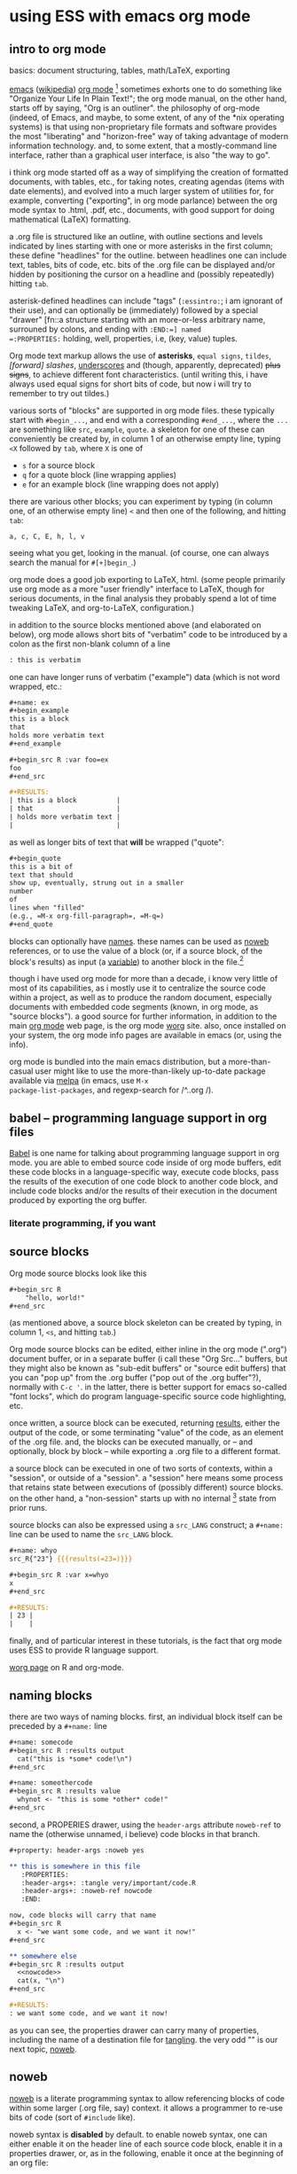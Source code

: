 * using ESS with emacs org mode
#+property: header-args :noweb yes
#  ^:{}: disable super/subscripting: https://stackoverflow.com/a/698791/1527747
#+options: ^:{}

** intro to org mode
basics: document structuring, tables, math/LaTeX, exporting

[[https://www.gnu.org/software/emacs/][emacs]] ([[https://en.wikipedia.org/wiki/Emacs][wikipedia]]) [[https://orgmode.org/][org mode]] [fn::a.k.a., "org-mode", Org Mode, orgmode
-- the proliferation of notation makes googling somewhat of a
challenge.]  sometimes exhorts one to do something like "Organize Your
Life In Plain Text!"; the org mode manual, on the other hand, starts
off by saying, "Org is an outliner".  the philosophy of org-mode
(indeed, of Emacs, and maybe, to some extent, of any of the *nix
operating systems) is that using non-proprietary file formats and
software provides the most "liberating" and "horizon-free" way of
taking advantage of modern information technology.  and, to some
extent, that a mostly-command line interface, rather than a graphical
user interface, is also "the way to go".

i think org mode started off as a way of simplifying the creation of
formatted documents, with tables, etc., for taking notes, creating
agendas (items with date elements), and evolved into a much larger
system of utilities for, for example, converting ("exporting", in org
mode parlance) between the org mode syntax to .html, .pdf, etc.,
documents, with good support for doing mathematical (LaTeX)
formatting.

a .org file is structured like an outline, with outline sections and
levels indicated by lines starting with one or more asterisks in the
first column; these define "headlines" for the outline.  between
headlines one can include text, tables, bits of code, etc.  bits of
the .org file can be displayed and/or hidden by positioning the cursor
on a headline and (possibly repeatedly) hitting =tab=.

asterisk-defined headlines can include "tags" (=:essintro:=; i am
ignorant of their use), and can optionally be (immediately) followed
by a special "drawer" [fn::a structure starting with an more-or-less
arbitrary name, surrouned by colons, and ending with =:END:=] named
=:PROPERTIES:= holding, well, properties, i.e, (key, value) tuples.

Org mode text markup allows the use of *asterisks*, =equal signs=,
~tildes~, /[forward] slashes/, _underscores_ and (though, apparently,
deprecated) +plus signs+, to achieve different font characteristics.
(until writing this, i have always used equal signs for short bits of
code, but now i will try to remember to try out tildes.)

various sorts of "blocks" are supported in org mode files.  these
typically start with =#begin_...=, and end with a corresponding
=#end_...=, where the =...= are something like =src=, =example=,
=quote=.  a skeleton for one of these can conveniently be created by,
in column 1 of an otherwise empty line, typing =<X= followed by =tab=,
where =X= is one of
- =s= for a source block
- =q= for a quote block (line wrapping applies)
- =e= for an example block (line wrapping does not apply)

there are various other blocks; you can experiment by typing (in
column one, of an otherwise empty line) =<= and then one of the
following, and hitting =tab=:
: a, c, C, E, h, l, v
seeing what you get, looking in the manual.  (of course, one can
always search the manual for =#[+]begin_=.)
  
org mode does a good job exporting to LaTeX, html.  (some people
primarily use org mode as a more "user friendly" interface to LaTeX,
though for serious documents, in the final analysis they probably
spend a lot of time tweaking LaTeX, and org-to-LaTeX, configuration.)

in addition to the source blocks mentioned above (and elaborated on
below), org mode allows short bits of "verbatim" code to be introduced
by a colon as the first non-blank column of a line
#+begin_src org :exports both
  : this is verbatim
#+end_src

one can have longer runs of verbatim ("example") data (which is not
word wrapped, etc.:
#+begin_src org
  ,#+name: ex
  ,#+begin_example
  this is a block
  that
  holds more verbatim text
  ,#+end_example

  ,#+begin_src R :var foo=ex
  foo
  ,#+end_src

  ,#+RESULTS:
  | this is a block          |
  | that                     |
  | holds more verbatim text |
  |                          |
#+end_src

as well as longer bits of text that *will* be wrapped ("quote":
#+begin_src org
  ,#+begin_quote
  this is a bit of
  text that should
  show up, eventually, strung out in a smaller
  number
  of
  lines when "filled"
  (e.g., =M-x org-fill-paragraph=, =M-q=)
  ,#+end_quote
#+end_src

blocks can optionally have [[naming][names]].  these names can be used as [[noweb][noweb]]
references, or to use the value of a block (or, if a source block, of
the block's results) as input (a [[variables][variable]]) to another block in the
file.[fn::i believe there are facilities for "naming" bits of
information in other .org files, but i don't know the details and i
don't know if it works with source code blocks.]

though i have used org mode for more than a decade, i know very little
of most of its capabilities, as i mostly use it to centralize the
source code within a project, as well as to produce the random
document, especially documents with embedded code segments (known, in
org mode, as "source blocks").  a good source for further information,
in addition to the main [[https://orgmode.org/][org mode]] web page, is the org mode [[https://orgmode.org/worg/][worg]] site.
also, once installed on your system, the org mode info pages are
available in emacs (or, using the info).

org mode is bundled into the main emacs distribution, but a
more-than-casual user might like to use the more-than-likely
up-to-date package available via [[https://melpa.org/][melpa]] (in emacs, use =M-x
package-list-packages=, and regexp-search for /^..org /).

** babel -- programming language support in org files

[[https://orgmode.org/worg/org-contrib/babel/intro.html][Babel]] is one name for talking about programming language support in
org mode.  you are able to embed source code inside of org mode
buffers, edit these code blocks in a language-specific way, execute
code blocks, pass the results of the execution of one code block to
another code block, and include code blocks and/or the results of
their execution in the document produced by exporting the org buffer.

*** literate programming, if you want
** <<sourceblocks>> source blocks

Org mode source blocks look like this
#+begin_src org
  ,#+begin_src R
      "hello, world!"
  ,#+end_src
#+end_src

(as mentioned above, a source block skeleton can be created by
typing, in column 1, =<s=, and hitting =tab=.)

Org mode source blocks can be edited, either inline in the org mode
(".org") document buffer, or in a separate buffer (i call these "Org
Src..." buffers, but they might also be known as "sub-edit buffers" or
"source edit buffers) that you can "pop up" from the .org buffer ("pop
out of the .org buffer"?), normally with =C-c '=.  in the latter,
there is better support for emacs so-called "font locks", which do
program language-specific source code highlighting, etc.

once written, a source block can be executed, returning [[results][results]],
either the output of the code, or some terminating "value" of the
code, as an element of the .org file.  and, the blocks can be executed
manually, or -- and optionally, block by block -- while exporting a
.org file to a different format.

a source block can be executed in one of two sorts of contexts, within
a "session", or outside of a "session".  a "session" here means some
process that retains state between executions of (possibly different)
source blocks.  on the other hand, a "non-session" starts up with no
internal [fn::obviously, prior runs may have, e.g., changed the state
of the file system on which all these executions are running; that is,
the *external* state may by influenced by what has previously been
executed.] state from prior runs.

source blocks can also be expressed using a =src_LANG= construct; a
=#+name:= line can be used to name the =src_LANG= block.

#+begin_src org
  ,#+name: whyo
  src_R{"23"} {{{results(=23=)}}}

  ,#+begin_src R :var x=whyo
  x
  ,#+end_src

  ,#+RESULTS:
  | 23 |
  |    |

#+end_src

finally, and of particular interest in these tutorials, is the fact
that org mode uses ESS to provide R language support.

   [[https://orgmode.org/worg/org-contrib/babel/languages/ob-doc-R.html][worg page]] on R and org-mode.

** <<naming>> naming blocks

there are two ways of naming blocks.  first, an individual block
itself can be preceded by a =#+name:= line
#+begin_src org
  ,#+name: somecode
  ,#+begin_src R :results output
    cat("this is *some* code!\n")
  ,#+end_src

  ,#+name: someothercode
  ,#+begin_src R :results value
    whynot <- "this is some *other* code!"
  ,#+end_src
#+end_src

<<properties>> second, a PROPERIES drawer, using the =header-args=
attribute =noweb-ref= to name the (otherwise unnamed, i believe) code
blocks in that branch.
#+begin_src org
  ,#+property: header-args :noweb yes

  ,** this is somewhere in this file
     :PROPERTIES:
     :header-args+: :tangle very/important/code.R
     :header-args+: :noweb-ref nowcode
     :END:

  now, code blocks will carry that name
  ,#+begin_src R
    x <- "we want some code, and we want it now!"
  ,#+end_src

  ,** somewhere else
  ,#+begin_src R :results output
    <<nowcode>>
    cat(x, "\n")
  ,#+end_src

  ,#+RESULTS:
  : we want some code, and we want it now! 
#+end_src

as you can see, the properties drawer can carry many of properties,
including the name of a destination file for [[tangling][tangling]].  the very odd
"<<nowcode>>" is our next topic, [[noweb][noweb]].

** <<noweb>> noweb

[[https://orgmode.org/worg/org-contrib/babel/intro.html#literate-programming-example][noweb]] is a literate programming syntax to allow referencing blocks of
code within some larger (.org file, say) context.  it allows a
programmer to re-use bits of code (sort of =#include= like).

noweb syntax is *disabled* by default.  to enable noweb syntax, one
can either enable it on the header line of each source code block,
enable it in a properties drawer, or, as in the following, enable it
once at the beginning of an org file:
#+begin_src org
  ,#+property: header-args  :noweb yes
#+end_src

once enabled, references of the kind =<<NAME>>= will incorporate the
contents of a previous source code block.

#+begin_src org
  ,#+name: fubar
  ,#+begin_src R
  "this is an example"
  ,#+end_src

  ,#+begin_src R
  <<fubar>>
  ,#+end_src

  ,#+RESULTS:
  : this is an example
#+end_src

** <<tangling>> tangling

while often we are content to execute code blocks inside the .org
file, equally often we might want to export some or all of the code
blocks for execution (or inspection) outside of the .org file.  for
example, we might want to use some of the code in the .org file to
create an R package.

in the world of [[https://orgmode.org/worg/org-contrib/babel/index.html][literate programming]], /tangling/ is the process of
extracting source code from a (theoretically primarily text) document.
in org mode, one uses =org-babel-tangle= (normally bound to =C-c C-v
t=) to tangle the source code blocks in a file.  the file to which a
source block will be tangled is specified in the =:tangle= attribute,
placed on the =#+src_block= line or in a =:header-args= line (in a
properties drawer, to apply to a subtree of the .org file, or
stand-alone as above to apply to the entire .org file).

to actually /tangle/ a file, use =M-x org-babel-tangle=, often bound
to =C-c C-v t=.
   
** <<executing>> executing
*** C-C C-C on a source block
*** C-C C-C on a #+call (?)
*** :colnames
** <<results>> results

#+begin_src org
  ,#+name: somecode
  ,#+begin_src R :results output
    cat("this is *some* code!\n")
  ,#+end_src

  ,#+name: someothercode
  ,#+begin_src R :results value
    whynot <- "this is some *other* code!"
  ,#+end_src
#+end_src

** <<variables>> variables
-- in and out
** <<exporting>> exporting
entire document or a subtree of the document
** life in Org Src buffers

#+begin_src R :session R :results output raw
  cat("| this| is| from| ess-with-org.org!|")
#+end_src

#+RESULTS:
| this | is | from | ess-with-org.org! |

** org-mode community

   mailing lists

** other tutorials, etc.

[[https://www.youtube.com/playlist?list=PLVtKhBrRV_ZkPnBtt_TD1Cs9PJlU0IIdE][Rainer's screencasts about Org mode]] (now a [[https://www.udemy.com/course/getting-yourself-organized-with-org-mode/?referralCode=D0CB0D077ED5EC0788F7][course on Udemy]])

[[https://github.com/erikriverson/org-mode-R-tutorial/blob/master/org-mode-R-tutorial.org][tutorial on R and org-mode]]
#+begin_example
From: Erik Iverson <erikriverson@gmail.com>
Date: Tue, 23 Feb 2021 12:30:03 -0800
Subject: Re: org-in-org
To: Greg Minshall <minshall@umich.edu>
Cc: emacs-orgmode <emacs-orgmode@gnu.org>
#+end_example

https://raw.githubusercontent.com/vikasrawal/orgpaper/master/orgpapers.org
or
https://github.com/vikasrawal/orgpaper/blob/master/orgpapers.org
or, more recently:
#+begin_example
From: Jeremie Juste <jeremiejuste@gmail.com>
To: Greg Minshall <minshall@umich.edu>
Subject: Re: org-in-org
Date: Tue, 23 Feb 2021 22:38:06 +0100
Cc: emacs-orgmode@gnu.org
#+end_example

** experiments

#+NAME: readdata-code
#+BEGIN_SRC org

  ,#+NAME: readdata-code
  ,#+BEGIN_SRC R :results value silent

  read.data("datafile1.csv",sep=",",header=T)->mydata1


  ,#+END_SRC
#+END_SRC

#+begin_src org
  ,#+begin_src R
    print("abc")
  ,#+end_src
#+end_src


#+begin_src org
  ,#+begin_src R
    print("def")
  ,#+end_src
#+end_src



** meta : tools, etc :noexport:

https://obsproject.com/wiki/OBS-Studio-Quickstart obs, on arch linux
(part of the obs-studio package).

https://github.com/ess-intro/ess-intro/issues is where most discussion
happens.

[[https://emacsconf.org/2020/talks/30/][vterm]] is pretty fast.

to get little modifier key thing:
: pip install git+https://github.com/scottkirkwood/key-mon
but, it doesn't like my control key.

to execute each code block in a buffer:
:from:
#+begin_example
From: "Berry, Charles" <ccberry@health.ucsd.edu>
To: Greg Minshall <minshall@umich.edu>
CC: "emacs-orgmode@gnu.org" <emacs-orgmode@gnu.org>
Subject: Re: org-in-org
Date: Tue, 23 Feb 2021 19:46:32 +0000
#+end_example
:end:
#+header: :results both
#+begin_src emacs-lisp
  (defun org-exe-org ()
    (let ((org-confirm-babel-evaluate nil))
      (org-edit-src-code)
      (org-babel-execute-buffer)
      (org-edit-src-exit)))
#+end_src
then, do this:
: (org-babel-map-executables nil (org-exe-org))

but, i'd rather query, e.g., =:exports= to see if it exports results.

** code :noexport:

*** for each block in the (whichever) buffer

- if ":exports code/both", create a systematically-named file with the
  code
- if ":exports results/both", create a systematically-named file with
  the results

#+begin_src elisp :results none
  (defun org-walk-and-execute (&rest dir)
    "visit each code block in the current buffer.  if the block
  should export code, build a separate file with that code.  if the
  block should export results, evaluate the code block and place
  the results in a separate file.  the separate files names are
  derived from the name of the source code block, with either
  \"code\" or \"results\" appended, and is added to directory
  DIR (default: \"./EXPORTS\").  if a source block is unnamed, its
  [zero-based] ordinal position in the file is use (prefixed by the
  string \"N-\")."
    (let ((blocks nil)
          (infos nil))
      (save-window-excursion
        (org-babel-map-src-blocks nil
          (goto-char beg-block)
          (setq blocks (cons beg-block blocks))
          (setq infos (cons (list (org-babel-get-src-block-info t)) infos))))
      (setq blocks (reverse blocks))
      (setq infos (reverse infos))
      (message "%s" blocks)
      (message "%s" infos)
      blocks))
#+end_src

*** for each block in the (whichever) buffer

- if :results not "none", execute it

*** for each org block in the (whichever) buffer

- if :exports "results" or "both", execute all blocks in the org block

#+name: this is a name
#+begin_src elisp :results output
(org-babel-map-src-blocks nil (print beg-block)(print beg-body))
#+end_src


#+begin_src elisp :results value verbatim
(org-study)
#+end_src

src_R{1}

call_find-orgs()

#+name: org-get-org-blocks
#+begin_src elisp :results value verbatim :exports both
  (defun org-get-org-blocks ()
      (let ((blocks nil))
        (org-babel-map-executables nil
          (let ((context (org-element-context)))
            (if (equal (plist-get (nth 1 context) ':language) "org")
                (setq blocks (cons (point) blocks)))))
          (setq blocks (reverse blocks))
        blocks))
#+end_src

#+name: plist-keys
#+begin_src elisp :results none
  (defun plist-keys (pl)
    "print out the keys in the provided plist PL"
    (if (not pl)
        ()
      (print (format "%s" (car pl)))
      (plist-keys (cddr pl))))
#+end_src
